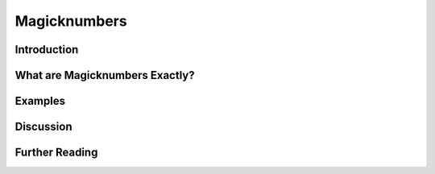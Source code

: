 ######################
Magicknumbers
######################

************
Introduction
************

*******************************
What are Magicknumbers Exactly?
*******************************

********
Examples
********

**********
Discussion
**********

***************
Further Reading
***************
